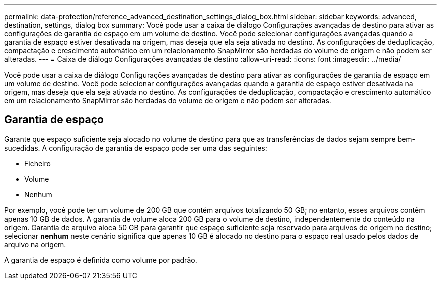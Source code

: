 ---
permalink: data-protection/reference_advanced_destination_settings_dialog_box.html 
sidebar: sidebar 
keywords: advanced, destination, settings, dialog box 
summary: Você pode usar a caixa de diálogo Configurações avançadas de destino para ativar as configurações de garantia de espaço em um volume de destino. Você pode selecionar configurações avançadas quando a garantia de espaço estiver desativada na origem, mas deseja que ela seja ativada no destino. As configurações de deduplicação, compactação e crescimento automático em um relacionamento SnapMirror são herdadas do volume de origem e não podem ser alteradas. 
---
= Caixa de diálogo Configurações avançadas de destino
:allow-uri-read: 
:icons: font
:imagesdir: ../media/


[role="lead"]
Você pode usar a caixa de diálogo Configurações avançadas de destino para ativar as configurações de garantia de espaço em um volume de destino. Você pode selecionar configurações avançadas quando a garantia de espaço estiver desativada na origem, mas deseja que ela seja ativada no destino. As configurações de deduplicação, compactação e crescimento automático em um relacionamento SnapMirror são herdadas do volume de origem e não podem ser alteradas.



== Garantia de espaço

Garante que espaço suficiente seja alocado no volume de destino para que as transferências de dados sejam sempre bem-sucedidas. A configuração de garantia de espaço pode ser uma das seguintes:

* Ficheiro
* Volume
* Nenhum


Por exemplo, você pode ter um volume de 200 GB que contém arquivos totalizando 50 GB; no entanto, esses arquivos contêm apenas 10 GB de dados. A garantia de volume aloca 200 GB para o volume de destino, independentemente do conteúdo na origem. Garantia de arquivo aloca 50 GB para garantir que espaço suficiente seja reservado para arquivos de origem no destino; selecionar *nenhum* neste cenário significa que apenas 10 GB é alocado no destino para o espaço real usado pelos dados de arquivo na origem.

A garantia de espaço é definida como volume por padrão.
